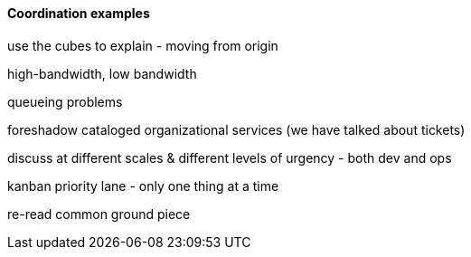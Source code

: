 ==== Coordination examples

use the cubes to explain - moving from origin

high-bandwidth, low bandwidth

queueing problems

foreshadow cataloged organizational services (we have talked about tickets)

discuss at different scales & different levels of urgency - both dev and ops

kanban priority lane - only one thing at a time

re-read common ground piece
